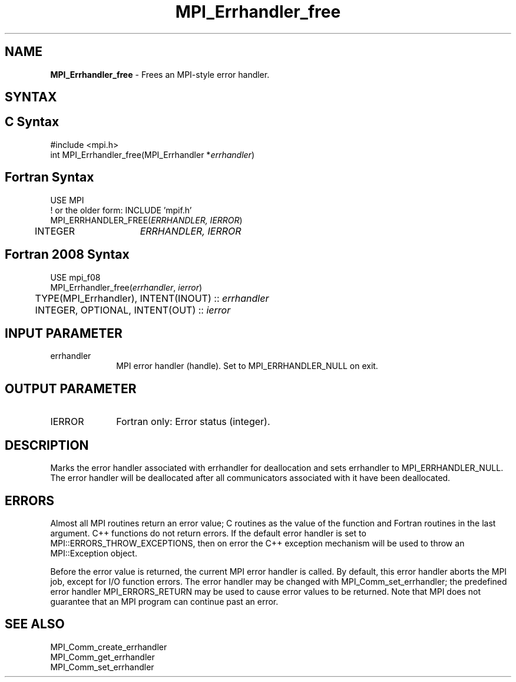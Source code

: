.\" -*- nroff -*-
.\" Copyright 2010 Cisco Systems, Inc.  All rights reserved.
.\" Copyright 2006-2008 Sun Microsystems, Inc.
.\" Copyright (c) 1996 Thinking Machines Corporation
.\" $COPYRIGHT$
.TH MPI_Errhandler_free 3 "Sep 12, 2017" "3.0.0" "Open MPI"
.SH NAME
\fBMPI_Errhandler_free \fP \- Frees an MPI-style error handler.

.SH SYNTAX
.ft R
.SH C Syntax
.nf
#include <mpi.h>
int MPI_Errhandler_free(MPI_Errhandler *\fIerrhandler\fP)

.fi
.SH Fortran Syntax
.nf
USE MPI
! or the older form: INCLUDE 'mpif.h'
MPI_ERRHANDLER_FREE(\fIERRHANDLER, IERROR\fP)
	INTEGER	\fIERRHANDLER, IERROR\fP

.fi
.SH Fortran 2008 Syntax
.nf
USE mpi_f08
MPI_Errhandler_free(\fIerrhandler\fP, \fIierror\fP)
	TYPE(MPI_Errhandler), INTENT(INOUT) :: \fIerrhandler\fP
	INTEGER, OPTIONAL, INTENT(OUT) :: \fIierror\fP

.fi
.SH INPUT PARAMETER
.ft R
.TP 1i
errhandler
MPI error handler (handle). Set to MPI_ERRHANDLER_NULL on exit.

.SH OUTPUT PARAMETER
.ft R
.TP 1i
IERROR
Fortran only: Error status (integer).

.SH DESCRIPTION
.ft R
Marks the error handler associated with errhandler for deallocation and sets errhandler to MPI_ERRHANDLER_NULL. The error handler will be deallocated after all communicators associated with it have been deallocated.

.SH ERRORS
Almost all MPI routines return an error value; C routines as the value of the function and Fortran routines in the last argument. C++ functions do not return errors. If the default error handler is set to MPI::ERRORS_THROW_EXCEPTIONS, then on error the C++ exception mechanism will be used to throw an MPI::Exception object.
.sp
Before the error value is returned, the current MPI error handler is
called. By default, this error handler aborts the MPI job, except for I/O function errors. The error handler may be changed with MPI_Comm_set_errhandler; the predefined error handler MPI_ERRORS_RETURN may be used to cause error values to be returned. Note that MPI does not guarantee that an MPI program can continue past an error.

.SH SEE ALSO
.ft R
.sp
MPI_Comm_create_errhandler
.br
MPI_Comm_get_errhandler
.br
MPI_Comm_set_errhandler




